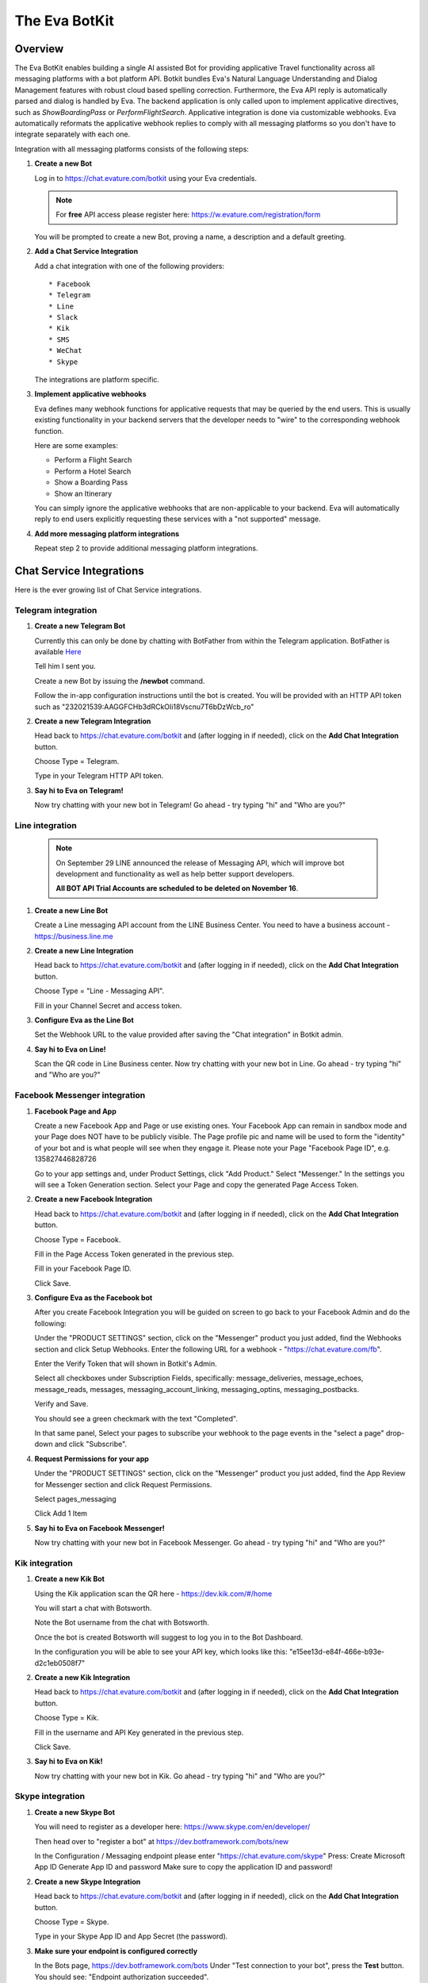 .. _eva_botkit:

==============
The Eva BotKit
==============

.. highlight:: none


Overview
========
The Eva BotKit enables building a single AI assisted Bot for providing applicative Travel functionality across
all messaging platforms with a bot platform API.
Botkit bundles Eva's Natural Language Understanding and Dialog Management features with robust cloud based spelling correction.
Furthermore, the Eva API reply is automatically parsed and dialog is handled by Eva.
The backend application is only called upon to implement applicative directives, such as *ShowBoardingPass* or *PerformFlightSearch*.
Applicative integration is done via customizable webhooks.
Eva automatically reformats the applicative webhook replies to comply with all messaging platforms so you don't have to integrate
separately with each one.

Integration with all messaging platforms consists of the following steps:

#. **Create a new Bot**

   Log in to  https://chat.evature.com/botkit using your Eva credentials.

   .. note::

      For **free** API access please register here: https://w.evature.com/registration/form

   You will be prompted to create a new Bot, proving a name, a description and a default greeting.


#. **Add a Chat Service Integration**

   Add a chat integration with one of the following providers::

   * Facebook
   * Telegram
   * Line
   * Slack
   * Kik
   * SMS
   * WeChat
   * Skype

   The integrations are platform specific.

#. **Implement applicative webhooks**

   Eva defines many webhook functions for applicative requests that may be queried by the end users.
   This is usually existing functionality in your backend servers that the developer
   needs to "wire" to the corresponding webhook function.

   Here are some examples:

   * Perform a Flight Search
   * Perform a Hotel Search
   * Show a Boarding Pass
   * Show an Itinerary

   You can simply ignore the applicative webhooks that are non-applicable to your backend.
   Eva will automatically reply to end users explicitly requesting these services with a "not supported" message.


#. **Add more messaging platform integrations**

   Repeat step 2 to provide additional messaging platform integrations.


Chat Service Integrations
=========================

Here is the ever growing list of Chat Service integrations.

Telegram integration
--------------------

#. **Create a new Telegram Bot**

   Currently this can only be done by chatting with BotFather from within the Telegram application.
   BotFather is available `Here <https://web.telegram.org/#/im?p=@BotFather>`_

   Tell him I sent you.

   Create a new Bot by issuing the **/newbot** command.

   Follow the in-app configuration instructions until the bot is created.
   You will be provided with an HTTP API token such as "232021539:AAGGFCHb3dRCkOIi18Vscnu7T6bDzWcb_ro"

#. **Create a new Telegram Integration**

   Head back to https://chat.evature.com/botkit and (after logging in if needed), click on the **Add Chat Integration** button.

   Choose Type = Telegram.

   Type in your Telegram HTTP API token.


#. **Say hi to Eva on Telegram!**

   Now try chatting with your new bot in Telegram! Go ahead - try typing "hi" and "Who are you?"


Line integration
----------------

   .. note::

        On September 29 LINE announced the release of Messaging API,
        which will improve bot development and functionality as well as help better support developers.

        **All BOT API Trial Accounts are scheduled to be deleted on November 16**.



#. **Create a new Line Bot**

   Create a Line messaging API account from the LINE Business Center.
   You need to have a business account - https://business.line.me

#. **Create a new Line Integration**

   Head back to https://chat.evature.com/botkit and (after logging in if needed), click on the **Add Chat Integration** button.

   Choose Type = "Line - Messaging API".

   Fill in your Channel Secret and access token.

#. **Configure Eva as the Line Bot**

   Set the Webhook URL to the value provided after saving the "Chat integration" in Botkit admin.

#. **Say hi to Eva on Line!**

   Scan the QR code in Line Business center.
   Now try chatting with your new bot in Line.
   Go ahead - try typing "hi" and "Who are you?"


Facebook Messenger integration
------------------------------

#. **Facebook Page and App**

   Create a new Facebook App and Page or use existing ones.
   Your Facebook App can remain in sandbox mode and your Page does NOT have to be publicly visible.
   The Page profile pic and name will be used to form the "identity" of your bot and is what people will see when they engage it.
   Please note your Page "Facebook Page ID", e.g. 135827446828726

   Go to your app settings and, under Product Settings, click "Add Product." Select "Messenger."
   In the settings you will see a Token Generation section. Select your Page and copy the generated Page Access Token.


#. **Create a new Facebook Integration**

   Head back to https://chat.evature.com/botkit and (after logging in if needed), click on the **Add Chat Integration** button.

   Choose Type = Facebook.

   Fill in the Page Access Token generated in the previous step.

   Fill in your Facebook Page ID.

   Click Save.


#. **Configure Eva as the Facebook bot**

   After you create Facebook Integration you will be guided on screen to go back to your Facebook Admin and do the following:

   Under the "PRODUCT SETTINGS" section, click on the "Messenger" product you just added,
   find the Webhooks section and click Setup Webhooks.
   Enter the following URL for a webhook - "https://chat.evature.com/fb".

   Enter the Verify Token that will shown in Botkit's Admin.

   Select all checkboxes under Subscription Fields, specifically: message_deliveries, message_echoes, message_reads, messages,
   messaging_account_linking, messaging_optins, messaging_postbacks.

   Verify and Save.

   You should see a green checkmark with the text "Completed".

   In that same panel, Select your pages to subscribe your webhook to the page events in the "select a page" drop-down and
   click "Subscribe".

#. **Request Permissions for your app**

   Under the "PRODUCT SETTINGS" section, click on the "Messenger" product you just added,
   find the App Review for Messenger section and click Request Permissions.


   Select pages_messaging

   Click Add 1 Item


#. **Say hi to Eva on Facebook Messenger!**

   Now try chatting with your new bot in Facebook Messenger. Go ahead - try typing "hi" and "Who are you?"


Kik integration
---------------


#. **Create a new Kik Bot**

   Using the Kik application scan the QR here - https://dev.kik.com/#/home

   You will start a chat with Botsworth.

   Note the Bot username from the chat with Botsworth.

   Once the bot is created Botsworth will suggest to log you in to the Bot Dashboard.

   In the configuration you will be able to see your API key, which looks like this: "e15ee13d-e84f-466e-b93e-d2c1eb0508f7"



#. **Create a new Kik Integration**

   Head back to https://chat.evature.com/botkit and (after logging in if needed), click on the **Add Chat Integration** button.

   Choose Type = Kik.

   Fill in the username and API Key generated in the previous step.

   Click Save.


#. **Say hi to Eva on Kik!**

   Now try chatting with your new bot in Kik. Go ahead - try typing "hi" and "Who are you?"


Skype integration
-----------------

#. **Create a new Skype Bot**

   You will need to register as a developer here:
   https://www.skype.com/en/developer/

   Then head over to "register a bot" at https://dev.botframework.com/bots/new

   In the Configuration / Messaging endpoint
   please enter
   "https://chat.evature.com/skype"
   Press:
   Create Microsoft App ID
   Generate App ID and password
   Make sure to copy the application ID and password!



#. **Create a new Skype Integration**

   Head back to https://chat.evature.com/botkit and (after logging in if needed), click on the **Add Chat Integration** button.

   Choose Type = Skype.

   Type in your Skype App ID and App Secret (the password).


#. **Make sure your endpoint is configured correctly**

   In the Bots page, https://dev.botframework.com/bots
   Under "Test connection to your bot", press the **Test** button.
   You should see: "Endpoint authorization succeeded".

#. **Add your new bot to Skype**

   In the https://dev.botframework.com/bots page, in the Channels pane next to Skype,
   press the **Add to Skype** button.

   .. note::

      Skype Bots might not be available in your country yet.
      You might have to workaround this by changing your billing address, or using a pre-release client,
      such as this: https://community.skype.com/t5/Linux/Where-to-get-the-latest-Skype-for-Linux-Alpha/td-p/4536964

#. **Say hi to Eva on Skype!**

   Now try chatting with your new bot in Skype! Go ahead - try typing "hi" and "Who are you?"


Applicative Webhooks
====================

Here are the list of available applicative webhooks. The list is constantly being updated, based on the input data.
If you would like to add functionality please contact us directly at info@evature.com

For each added webhook there is a demo implementation at https://github.com/evature/botkit-integrations

Evature also provides a simple repository with super simple Python demos of webhook replies:  https://github.com/evature/webhooks

General
-------


All webhooks are HTTP/S POSTs with a JSON encoded body and expect a JSON formatted response.

Eva provides a standardized way to access all messaging providers so you don't need to learn how to integrate with each one.
Eva does this by providing several generic formats of messages that can be returned by the applicative webhooks.
These formats are automatically matched to the native formats supported by each messaging platform:

:Text: Simple text message
:Image: Eva will handle format conversions, resizing and serving multiple resolutions dynamically
:RichMessage: Images with buttons, clickable URLs, Title and Subtitle, optionally grouped together horizontally
:HTML: Eva will render the HTML to an image with the optimal screen setting for each messaging provider
:DataMessage: Template based pre-formatted messages that will render correctly across platforms
:Raw: Properly formatted for the requested messaging provider

In addition, Eva supports returning a list of messages, which will be sent to the end user one by one.

Webhooks deliver a ``messagingProvider`` key which signals the implementation where the request came from.
``messagingProvider`` is an enumeration for the different messaging providers, one of the Chat Service Integrations.
This can be used by the implementation to provide unique, content specific content,
or to apply formatting when returning Raw messages.

Webhooks also deliver a globally unique ``ChatKey``.
This allows the application to asynchronously send messages to the end user by POSTing the data to
https://chat.evature.com/send_botkit_message

When applicable, webhooks also deliver a ``language`` key. Value is a 2 character string with an ISO 639-1 code.
This allows the application to send messages using the correct language.

All DateTimes are in ISO 8601 format https://en.wikipedia.org/wiki/ISO_8601 .
DateTimes that are ranges (e.g. 'next week', or 'July') are expressed as a combination of 2 DateTimes - a "Min" and a "Max".
DateTimes that are NOT ranges are expressed as a combination of 2 IDENTICAL DateTimes.

Here is the minimal webhook reply with a single text message:

.. code-block:: javascript
    :caption: Webhook Reply with single Text message

    {
      "botkitVersion": "0.4.0", // Without this key the content is considered a Raw message and is passed as-is
      "messages": [
        {
          "_type": "TextMessage",
          "text": "Hello"
        }
      ]
    }

When asynchronously sending messages to the end user by POSTing the data to https://chat.evature.com/send_botkit_message ,
The ``ChatKey`` must be included in the reply:


.. code-block:: javascript
    :caption: Single Text message, sent asynchronously

    {
      "botkitVersion": "0.4.0",
      "chatKey": "3648b2a2-1aee-4d5a-7ef4-13a0aa441c21", // Is Mandatory only when asynchronously sent
      "messages": [
        {
          "_type": "TextMessage",
          "text": "Good Morning!"
        }
      ]
    }

Here is an example of returning a picture:


.. code-block:: javascript
    :caption: Webhook Reply with single Image message

    {
      "botkitVersion": "0.4.0",
      "messages": [
        {
          "_type": "ImageMessage",
          "imageUrl": "http://image-url.com/url-to-img",
        },
      ]
    }


Here is an HTML message response:


.. code-block:: javascript
    :caption: Webhook Reply with an HTML message

    {
      "botkitVersion": "0.4.0", // Without this key the content is considered a Raw message and is passed as-is
      "messages": [
        {
          "_type": "HtmlMessage",
          "height": 200,
          "width": 350
          "html": "<h1>Hello World</h1> <strong>This</strong> <small>is</small> <em>HTML</em>",
        }
      ]
    }

Here is a Rich message response:

.. code-block:: javascript
    :caption: Webhook Reply with an Rich message

    {
      "botkitVersion": "0.4.0", // Without this key the content is considered a Raw message and is passed as-is
      "messages": [
        {
          "_type": "RichMessage",
          "imageUrl": "http://url-to-img.com/image.jpg",
          "title": "The RichMessage Title",
          "subtitle": "Subtitle will appear below the title (optional)",
          "url": "http://image-clicked.com",    // optional - clicking the image will open webbrowser to this url
          "buttons": [    // optional
              {"_type": "ButtonMessage", "text": "click to open webbrowser", "url": "http://button-pressed.com"}
          ]
        }
      ]
    }

Here is "MultiRich" message response - horizontally scrolled list of Rich messages:

.. code-block:: javascript
    :caption: Webhook Reply example with MultiRichMessage

    {  "botkitVersion": "0.4.0",
       "messages": [
          { "_type":"MultiRichMessage", "messages":[
             { "_type": "RichMessage", ... see above ... },
             { "_type": "RichMessage", ... see above ... },
          ]}
       ]
    }

Here is a "DataMessage" template based response - for Flight Status:

.. code-block:: javascript
    :caption: Webhook Reply example with DataMessage - for Flight Status

    {  "botkitVersion": "0.4.0",
       "messages": [
        {
          "_type":"DataMessage",
          "subType":"airline_update",
          "asAttachment":false,
          "jsonData":{
            "flight_number":"UAL123",
            "departure_airport":{
              "terminal":"",
              "city":"London Heathrow",
              "airport_code":"LHR",
              "gate":"232"
            },
            "arrival_airport":{
              "terminal":"B",
              "city":"Washington Dulles Intl",
              "airport_code":"IAD",
              "gate":"C2"
            },
            "flight_schedule":{
              "departure_time_actual":"2016-08-09T08:16:00",
              "arrival_time":"2016-08-09T10:51:00",
              "departure_time":"2016-08-09T07:30:00",
              "boarding_time":""
            },
            "airline_name":"United",
            "number":123
          },
          "introMessage":"Here is an example of a Flight Status"
        }
       ]
    }


And here is a "DataMessage" template based response - for a Boarding Pass:


.. code-block:: javascript
    :caption: Webhook Reply example with DataMessage - for Boarding Pass


    {
      "messages":[
        {
          "subType":"airline_boardingpass",
          "_type":"DataMessage",
          "asAttachment":true,
          "jsonData":{
            "seat":"75A",
            "travel_class":"business",
            "auxiliary_fields":[
              {
                "value":"T1",
                "label":"Terminal"
              },
              {
                "value":"30OCT 19:05",
                "label":"Departure"
              }
            ],
            "qr_code":"M1WEISS\\/TAL  CG4X7U nawouehgawgnapwi3jfa0wfh",
            "pnr_number":"CG4X7U",
            "logo_image_url":"https://d2hbukybm05hyt.cloudfront.net/images/airline_logos/logo_JB.png",
            "passenger_name":"TAL WEISS",
            "secondary_fields":[
              {
                "value":"18:30",
                "label":"Boarding"
              },
              {
                "value":"D57",
                "label":"Gate"
              },
              {
                "value":"75A",
                "label":"Seat"
              },
              {
                "value":"003",
                "label":"Sec.Nr."
              }
            ],
            "flight_info":{
              "arrival_airport":{
                "city":"Amsterdam",
                "airport_code":"AMS"
              },
              "flight_schedule":{
                "arrival_time":"2016-01-05T17:30",
                "departure_time":"2016-01-02T19:05"
              },
              "flight_number":"KL0642",
              "departure_airport":{
                "terminal":"T1",
                "city":"New York",
                "airport_code":"JFK",
                "gate":"D57"
              }
            },
            "header_image_url":"https://d1hz6cg1a1lrv6.cloudfront.net/media/images/evature/logo4-19b0ca62fbf2b08e3bbc9d25298523ea4600422e.jpg"
          },
          "introMessage":"Here is an example of a Boarding Pass"
        }
      ],
      "botkitVersion":"0.4.0"
    }


Here is a generic, all inclusive example of a webhook reply that is returned by the implementation:

.. code-block:: javascript
    :caption: Generic Webhook Reply

    {
      "botkitVersion": "0.4.0",
      "chatKey": "1234b2a2-1aee-4d5a-7ef4-13a0aa441cb1",
      "messages": [
        {
          "_type": "TextMessage",
          "text": "Hello"
        },
        {
            "_type": "ImageMessage",
            "imageUrl": "http://url-to-img.com/image.png"
        },
        {
          "_type": "RichMessage",
          "buttons": [
            {
              "_type": "ButtonMessage",
              "payload": null,
              "text": "1st button text",
              "url": "http://button-pressed.com"
            },
            {
              "_type": "ButtonMessage",
              "text": "2nd button text",
              "url": "http://second-button-pressed.com"
            }
          ],
          "imageUrl": "http://image-url.com/url-to-img",
          "subtitle": "subtitle (optional)",
          "title": "title (optional)",
          "url": "http://on-click-url.com/(optional)"
        },
        {
          "_type": "HtmlMessage",
          "height": 200,
          "html": "<h1>Hello World</h1> <strong>This</strong> <small>is</small> <em>HTML</em>",
          "width": 350
        },
        {
          "_type": "MultiRichMessage",
          "messages": [
            {
              "_type": "RichMessage",
              "buttons": [],
              "imageUrl": "http://image-url.com/url-to-img-1",
              "subtitle": null,
              "title": "Image 1",
              "url": null
            },
            {
              "_type": "RichMessage",
              "buttons": [],
              "imageUrl": "http://image-url.com/url-to-img-2",
              "subtitle": null,
              "title": "Image 2",
              "url": null
            },
            {
              "_type": "RichMessage",
              "buttons": [],
              "imageUrl": "http://image-url.com/url-to-img-3",
              "subtitle": null,
              "title": "Image 3",
              "url": null
            }
          ]
        }
      ]
    }


Log Messages between Eva and User
---------------------------------

Allows logging of all communication between Eva to the end user and helpful debug information regarding the integration.

Eva BotKit logs all activity to this Webhook as simple JSON HTTP POSTs.

.. tip::

   To set up a simple view for this log, head over to https://gomix.com/

   * Log in to GitHub.

   * Start a new project.

   * Click on the project name, `Advanced Options`, `Import from Github` and input 'iftahh/bot_logger'.

   * Click on `Show` and you will see a scrolling list of logs from the BotKit.

   Enter "Hi" to Eva in any messenger to see some logs.


Webhooks health
---------------

Please note that a webhook which fails for 5 consecutive times will be disabled.
Use the management UI at https://chat.evature.com/botkit to re-enable.
Disabled webhooks will be colored red.

Session Storage
---------------

BotKit implements a server-side storage for developer convenience.
This is useful for keeping dialog state and known information about the end user (eg. his PNR number or home town),
and to avoid asking the end user the same questions again and again ("Do you like dogs?").
An example scenario is asking the end user what her favorite hotel chain is in the implementation a hotel search webhook.
The next time she requests a hotel search the application can use the favorite hotel chain stored in the Session Storage.
Session Storage is a simple JSON object that is stored in Eva's database per end user.
The sessions are stored forever with no timeout.

Each webhook payload will include the Session Storage (if it is non-empty) in the ``session`` key.

It is the responsibility of the webhook developers to handle the session, adding, modifying and removing information.
For example, you may wish to remove the dialog state after the dialog is complete or a long time has passed.

To remove/add/modify the contents of the Session Storage simply return the updated session in the webhook response ``session`` key.

To examine the session simply check if the webhook payload has a ``session`` key and if so examine its content.


Interactive Messages - General
------------------------------
There are several types of interactive messages that can be returned from the applicative webhooks.
These messages are instructions to the BotKit to interact with the end users.
The interactive message must be the last in the list of returned messages.
There can only be a single interactive message in the list of returned messages.

These are the types of interactive messages:

* A Login request

  The end user needs to log into your back-end before continuing the chat.
* A Question

  Eva will ask the end user a question. Questions can be open, Yes / No and Multiple Choice.
* Validate Email
* Validate Phone Number
* Transfer the chat to a Human Agent
* Subscription management of Group Notifications


Interactive Message - Logging In End Users - OAuth
--------------------------------------------------

When a user starts a conversation with your business, you may want to identify her as a customer who already has
an account with your business. To help with this, we have created a platform-agnostic secured protocol to link and unlink
the messaging end-user identity with your business user identity.

OAuth-style LogIn allows you to invite users to log-in using your existing authentication flow thus to provide a more secure,
personalized and relevant experience to users.

To request a Log In return a special message of type `LoginOAuthEvent` from any applicative webhook.
As this is an interactive message it can only be the last in the list of returned messages
and there can only be a single interactive message in the list.

Here is an example of such a reply:

.. code-block:: javascript
    :caption: OAuth LogIn Reply Example

    {
      "botkitVersion": "0.4.0",
      "messages": [
        {
          "_type": "LoginOAuthEvent",
          "loginSuccessHook": {
            "webhook": "flight_boarding_pass"
          },
          "text": "Please Login in first",
          "webLoginUrl": "https://chat.evature.com/demo_login"
        }
      ]
    }


:_type: Must be "LoginOAuthEvent"
:loginSuccessHook: a JSON object with either `webhook` - an enumeration of an existing webhook, or `url`
:text: any text message - mandatory.
:webLoginUrl: a URL to the web login page.

The end user will be presented with a log in request. Once she clicks on it she will be redirected outside the messaging platform
and into the a web browser window with the business specific log in process.

The URL `webLoginUrl` will be extended with a query parameter called `redirect_uri`.
If the log in is successful, redirect the browser to the `redirect_uri` specified in your callback to complete the flow,
and append a new `authorization_code` query parameter. Eva will add the contents of `authorization_code` to the subsequent
applicative webhook calls as a new key called ``loginData``.

Interactive Message - Transfer chat to a Human Agent
----------------------------------------------------

When this message is returned from an applicative webhook, Eva will attempt to transfer the chat to a human agent.
This assumes that an Agency of Human Agents has been set up in advance. The message looks like this:

.. code-block:: javascript
    :caption: Transfer Chat to Human Agent Reply Example

    {
      "botkitVersion": "0.4.0",
      "messages": [
        {
          "_type": "HandoffToHumanEvent",
          "noAgentsOnlineText": "text to display when no agents are online (if not using noAgentsOnlineHook)",
          "agentsOnlineText": "Text to display"
        }
      ]
    }

:noAgentsOnlineText: an optional text to be displayed
:agentsOnlineText: an optional text to be displayed

To request a Human Agent Transfer return a special message of type `HandoffToHumanEvent` from any applicative webhook.
As this is an interactive message it can only be the last in the list of returned messages
and there can only be a single interactive message in the list.

If there are no relevant agents online the end user sees a default "Sorry, no agents are online" message.

If there are agents online, Eva shows the end user a choice of available chat topics.
Chat topics are configured in the EvaChat Admin page. Only chat topics which have matching agents online are shown.
When the user makes a Chat Topic choice the chat is transferred and the user sees "Please wait while an agent joins"
followed (eventually) by "Agent [name] has joined".

The application can configure what happens when there are no agents online by returning the following optional parameter key:
"noAgentsOnlineHook". The content of this key is either a wehbook enumeration or a url.
This follow-up webhook is activated instead of showing the default "Sorry, no agents are online"
allowing that webhook to return a custom reply (e.g. present a phone number, and/or working hours).

.. code-block:: javascript
    :caption: Specify no agents behavior with Webhook Reply Example

    {
      "botkitVersion": "0.4.0",
      "_type": "HandoffToHumanEvent",
      "noAgentsOnlineHook": {
        "webhook": "contact_support",
        "payload":  {"whatever_payload_here": true}
      }
    }

:payload: an optional payload that will be delivered to the webhook

or alternatively:

.. code-block:: javascript
    :caption: Specify no agents behavior with URL Reply Example

    {
      "botkitVersion": "0.4.0",
      "_type": "HandoffToHumanEvent",
      "noAgentsOnlineHook": {
        "url": "https://my-server.com/no_agents_online/",
        "payload":  {"whatever_payload_here": true}
      }
    }

The application may wish to skip the choosing of Chat Topic by returning the "chooseTopic" optional key parameter.

:chooseTopic: An optional string that MUST match one of the pre-configured chat-topics

.. code-block:: javascript
    :caption: Specify Chat Topic Reply Example

    {
      "botkitVersion": "0.4.0",
      "_type": "HandoffToHumanEvent",
      "chooseTopic":  "Existing Booking"
    }

When the ``chooseTopic`` parameter is specified the chat topic is chosen without presenting the choices to the user.
The end user immediately sees either the "Please wait while an agent joins" or the "Sorry, no agents are online" messages.
This functionality is useful in cases when the handoff-to-human is activated from a webhook which already narrowed down
the chat topic, for example the `change_booking` webhook may hand-off to a human with a chat topic of "Existing Booking".


Interactive Message - Subscribe to List
---------------------------------------

Eva supports subscription list management for multicast notifications.
To subscribe end users to a new or existing subscriptions list
return the following interactive message from any applicative webhook:

.. code-block:: javascript
    :caption: Subscribe to List Reply Example

    {
      "botkitVersion": "0.4.0",
      "messages": [
        {
          "_type": "SubscribeEvent",
          "text": "Would you like to receive updates for this flight?",
          "buttonText": "Subscribe",
          "subscriptionId": "A unique name for this subscription"
        }
      ]
    }

As this is an interactive message it can only be the last in the list of returned messages
and there can only be a single interactive message in the list.


Interactive Message - questionnaires:
------------------------------------

questionnaires are the ChatBot equivalent of forms,
where user interaction is better served with simple UI elements such as buttons.
A questionnaire is a list of questions of various types that Eva will ask the end user.
As a questionnaire is an interactive message it can only be the last in the list of returned messages
and there can only be a single interactive message in the list.

To request asking the end user questions,
return the following interactive message from any applicative webhook:

.. code-block:: javascript
    :caption: Example of questionnaire

    {
      "botkitVersion":"0.4.0",
      "messages":[
        {
          "_type":"QuestionnaireEvent",
          "questionnaireAnsweredHook":{
            "webhook":"roadside_assistance",
            "payload":{
              "more_info_to_attach_to_answers":123
            }
          },
          "questionnaireAbortedHook":{
            "webhook":"roadside_assistance",
            "payload":{
              "validation error?":321
            }
          },
          "questions":[
            {
              "_type":"EmailQuestion",
              "name":"email",
              "text":"I need to identify you, what is your email?"
            },
            {
              "_type":"MultiChoiceQuestion",
              "text":"What happened?",
              "name":"what_happened",
              "choices":[
                "Accident",
                "Mechanical problem",
                "Other"
              ]
            },
            {
              "_type":"OpenQuestion",
              "name":"details",
              "text":"I need a string that starts with 'a' and is 3 or more letters",
              "validationRegex":"a.{2}"
            }
          ]
        }
      ]
    }

The "_type" of the message is always: "QuestionnaireEvent"

"questionnaireAnsweredHook" is an enumeration of the webhook to call when the questions have all been answered.
"payload" is an object that will be added to the payload of the "questionnaireAnsweredHook".

"questionnaireAbortedHook" has the same structure of a "questionnaireAnsweredHook".
A "questionnaireAbortedHook" will be called if the validation of an "OpenQuestion" fails two times.
This key is optional.

Send 1 or more questions, of any of the supported types in the list of "questions".
In this example there are 3 questions.
Each question has a "name" which will be the key of the result in the payload to be delivered to the "questionnaireAnsweredHook".

The 1st question in the example is an EmailQuestion.
The open reply will be validated using a built-in regular expression for email addresses.


.. note::

   Eva will then send out an email to the designated address to make sure the submitted email is valid and owned by the end user!

The 2nd question in the example is a multiple choice question, typed "MultiChoiceQuestion" with 3 choices.

The 3rd question in the example is an open question for which you may request a validation regular expression.


Interactive Message - Quick Replies
-----------------------------------

Quick replies are an interactive message requesting input from the end user
(hence, it must be the last message in the list of messages).
It is presented to the user as buttons or a special keyboard, depending on the messaging platform.

.. figure:: images/Screenshot1.png
    :align: center
    :alt: Simple Quick Replies

Here is the simplest Quick Reply message:

.. code-block:: javascript
    :caption: Simple Quick Replies Example

    {
      "botkitVersion": "0.4.0", // Without this key the content is considered a Raw message and is passed as-is
      "messages": [
        {
          "_type": "QuickRepliesEvent",
          "message": "How much is 2+3?",
          "choices": ["4", "7"]
        }
      ]
    }

When the button is pressed, the text that is displayed is sent off to Eva for Natural Language Understanding
and continuing the dialog, while the buttons are removed from the display.
Button texts have different length limitations on each of the platforms, for example a 20 character limit on Facebook Messenger.

The string list in the ``choices`` key is a simplification.
Here is a more generic, slightly more verbose approach which enables displaying a different text on the button
than the text that ends up being sent to Eva (the string value of the ``inputText`` key).

.. code-block:: javascript
    :caption: Simple Quick Replies Example #2

    {
        "botkitVersion": "0.4.0",
        "messages": [
            {
                "_type": "QuickRepliesEvent",
                "choices": [
                    {
                        "action": {
                            "_type": "InputTextAction",
                            "inputText": "This is cool"
                        },
                        "text": "This is cool"
                    },
                    {
                        "action": {
                            "_type": "InputTextAction",
                            "inputText": "Tell me a joke"
                        },
                        "text": "A surprise"
                    }
                ],
                "message": "how awesome am I?"
            }
        ]
    }

This functionality is achieved by an ``Action`` of type ``InputTextAction``.
Here are a few more actions you can provided as choices for Quick Reply messages.

.. code-block:: javascript
    :caption: Simple Quick Replies Example #3

    {
        "botkitVersion": "0.4.0",
        "messages": [
            {
                "_type": "QuickRepliesEvent",
                "choices": [
                    {
                        "action": {
                            "_type": "HandoffToHumanChooseTopicAction",
                            "noAgentsOnlineText": "Sorrrrry! no agents online! (optional)",
                            "topic": "Other",
                            "waitForAgentText": "Let me check if someone is available (optional)"
                        },
                        "text": "HUMAN - NOW!"
                    },
                    {
                        "action": {
                            "_type": "OutputMessagesAction",
                            "messages": [
                                {
                                    "_type": "TextMessage",
                                    "text": "I don't really DO anything, but here is a fish"
                                },
                                {
                                    "_type": "ImageMessage",
                                    "imageUrl": "http://pngimg.com/upload/fish_PNG10538.png"
                                }
                            ]
                        },
                        "text": "Just 'print' stuff"
                    }
                ],
                "message": "What would you like me to do?"
            }
        ]
    }

A ``HandoffToHumanChooseTopicAction`` will try to handoff the conversation to a human representative, if available.
You can customize the texts and choose the topic of the conversation.

An ``OutputMessagesAction`` is simply a list of messages, which will be printed to the chat.

Here are a few more examples:


.. code-block:: javascript
    :caption: Simple Quick Replies Example #4

    {
        "botkitVersion": "0.4.0",
        "messages": [
            {
                "_type": "QuickRepliesEvent",
                "choices": [
                    {
                        "action": {
                            "_type": "PostbackAction",
                             "webhookEnum": "flight_arrival_time"
                        },
                        "text": "Postback example"
                    },
                    {
                        "action": {
                            "_type": "SubscribeAgreedAction",
                            "subscribeId": "test123",
                            "onSubscribeText": "You are now subscribed!"
                        },
                        "text": "M-cast subscription"
                    }
                ],
                "message": "What would you like me to do?"
            }
        ]
    }

A ``PostbackAction`` will, upon the end user clicking on this button call the requested webhook,
to allow the application to implement a "flow", or a state machine.

Here is the list of available webhook enumerations:

* search_flight
* search_car
* search_hotel
* search_cruise
* chat_greeting
* flight_gate_number
* flight_departure_time
* flight_arrival_time
* flight_boarding_time
* flight_boarding_pass
* flight_itinerary
* logout
* roadside_assistance
* reservation_cancel
* flight_status
* contact_support
* airport_navigation
* change_booking
* arrivals
* departures
* show_hotel
* show_help
* reservation_show
* ask_time
* ask_weather
* book_hotel_room
* capabilities
* message_logger
* room_checkin
* flight_checkin
* who_are_you
* who_made_you
* how_are_you
* whats_your_name
* where_are_you
* unconfigured_webhook
* misunderstanding
* baggage
* collect_user_information
* select_credit_card
* low_confidence

A ``PostbackAction`` can accept a generic ``url`` key **instead** of the ``webhookEnum`` key.
Regardless of which you use, this action also has an optional ``payload`` key,
which can take either a JSON object **or** JSON encoded in a string.


A ``SubscribeAgreedAction`` adds the user to a subscription list for multicast pushes, as described in
:ref:`label-for-inverse-webhooks`.

The `subscribeId` field is a mandatory string, while the `onSubscribeText` field is an optional one that will be displayed to the
end user as a text message upon subscription.

We can even change the language of the chat:

.. code-block:: javascript
    :caption: Simple Quick Replies Example #4

    {
      "messages": [
        {
          "_type": "QuickRepliesEvent",
          "message": "What would you like me to do?",
          "choices": [
            {
              "action": {
                "_type": "SetChatLanguageAction",
                "afterSetAction": {
                  "_type": "OutputMessagesAction",
                  "messages": [
                    {
                      "text": "All set for Norwegian!",
                      "_type": "TextMessage"
                    }
                  ]
                },
                "language": "no"
              },
              "text": "Lang -> Norwegian 🇳🇴"
            },
            {
              "action": {
                "_type": "SetChatLanguageAction",
                "afterSetAction": {
                  "_type": "OutputMessagesAction",
                  "messages": [
                    {
                      "text": "All set for English!",
                      "_type": "TextMessage"
                    }
                  ]
                },
                "language": "en"
              },
              "text": "Lang -> English 🇺🇸"
            }
          ]
        }
      ],
      "botkitVersion": "0.4.0"
    }

The `SetChatLanguageAction` changes the language of the chat, where `language` is a 2 character ISO 639-1 key.
`afterSetAction` is an **optional** action following the language setup.


Specific Webhooks
=================


Search for Flights
------------------

When the dialog with the end user is done and Eva has all the required information the flight search webhook is triggered.
Here is an example of a flight search request::


    User: "fly from London to Moscow on Tuesday for 3 adults redeye and return 3 days later"


.. code-block:: javascript
    :caption: Flight Search Request Example

    {"messagingProvider": "FACEBOOK",
     "chatKey": "3648b2a2-1aee-4d5a-7ef4-13a0aa441cb1",
     "attributes": {"redeye": true,
                    "twoWay": true},
     "departDateMax": "2016-05-31T00:00:00",
     "departDateMin": "2016-05-31T00:00:00",
     "returnDateMax": "2016-06-03T00:00:00",
     "returnDateMin": "2016-06-03T00:00:00",
     "origin": {"airports": ["LHR", "LGW", "LCY", "STN"],
                "allAirportsCode": "LON",
                "geoid": 2643743,
                "latitude": 51.50853,
                "longitude": -0.12574,
                "name": "London, United Kingdom",
                "type": "City"},
     "destination": {"airports": ["SVO", "DME", "VKO", "BKA"],
                     "allAirportsCode": "MOW",
                     "geoid": 524901,
                     "latitude": 55.75222,
                     "longitude": 37.61556,
                     "name": "Moscow, Russia",
                     "type": "City"},
     "travelers": {"adult": 3}}

allAirportsCode is a key that exists only for cities that have a special IATA code for searching all-airports.


Search for Hotels
------------------

When the dialog with the end user is done and Eva has all the required information the hotel search webhook is triggered.
Here is an example of a hotel search request::


    User: "3 to 4 star Hilton in paris tomorrow 5 nights sort by price ascending for 2 adults and 3 kids"


.. code-block:: javascript
    :caption: Hotel Search Request Example

    {"messagingProvider": "FACEBOOK",
     "chatKey": "3648b2a2-1aee-4d5a-7ef4-13a0aa441cb1",
     "arriveDate": "2016-05-31T00:00:00",
     "duration": 5,
     "attributes": {"chain": [{"name": "Hilton Hotels",
                               "evaCode": "EPC-47",
                               "gdsCode": "HH",
                               "simpleName": "Hilton"}],
                    "quality": [3, 4]},
     "location": {"airports": ["CDG", "ORY", "BVA", "LIL"],
                  "allAirportsCode": "PAR",
                  "geoid": 2988507,
                  "latitude": 48.85341,
                  "longitude": 2.3488,
                  "name": "Paris, France",
                  "type": "City"},
     "sortBy": "price",
     "sortOrder": "ascending",
     "travelers": {"adult": 2, "child": 3}}


Search for Cars
---------------

When the dialog with the end user is done and Eva has all the required information the car rental search webhook is triggered.
Here is an example of a car rental search request::


    User: "rent an SUV with a GPS from JFK tomorrow morning return in 3 days"


.. code-block:: javascript
    :caption: Car Search Request Example

    {"messagingProvider": "FACEBOOK",
     "chatKey": "3648b2a2-1aee-4d5a-7ef4-13a0aa441cb1",
     "attributes": {"carType": "Standard SUV", "GPS": true},
     "destination": {"airports": ["JFK"],
                     "allAirportsCode": null,
                     "geoid": "JFK",
                     "latitude": 40.633333,
                     "longitude": -73.783333,
                     "name": u"'JFK' = John F Kennedy Intl, US",
                     "type": "Airport"},
     "origin": {"airports": ["JFK"],
                "allAirportsCode": null,
                "geoid": "JFK",
                "latitude": 40.633333,
                "longitude": -73.783333,
                "name": u"'JFK' = John F Kennedy Intl, US",
                "type": "Airport"},
     "pickupDate": "2016-05-31T08:00:00",
     "returnDate": "2016-06-03T00:00:00"}


Search for Cruises
------------------

When the dialog with the end user is done and Eva has all the required information the cruise search webhook is triggered.
Here is an example of a cruise search request::

    User: "cruise to Alaska in the summer with Carnival"


.. code-block:: javascript
    :caption: Cruise Request Example

    {"attributes": {"cruiseline": [{"name": "Carnival Cruises"}]},
     "dateFrom": "2016-06-01T00:00:00",
     "dateTo": "2016-08-30T00:00:00",
     "durationMin": 10,
     "durationMax": 10,
     "messagingProvider": "FACEBOOK",
     "chatKey": "3648b2a2-1aee-4d5a-7ef4-13a0aa441cb1",
     "to": {"geoid": 5879092,
            "latitude": 64.00028,
            "longitude": -150.00028,
            "name": "Alaska, United States",
            "type": "State"}}


Greet the User:
---------------

Override the greeting to the user.
Eva calls this webhook with information about the scenario encoded in a key called ``greeting_type``.
The values of this key is one of the following enumeration:

existing_user_sent_from_webpage
  After clicking "send to messenger" button - for a returning user

new_user_sent_from_webpage
  After clicking "send to messenger" button - for a first time user

new_user
  First time ever that the user sends a message to the Bot

requested_by_user
  User requested, eg. typed "Start over"

new_chat_after_idle
  Eva session timeout,

new_chat_after_terminated_by_agent
  First message after terminating chat by Agent


Here is an example of an outgoing webhook payload greeting request:

.. code-block:: javascript
    :caption: Greeting Request Example

    {
      "chatKey":"01437b93-7089-418c-8beb-269951fae9c8",
      "providerID":"312333852447351",
      "greeting_type":"new_chat_after_terminated_by_agent",
      "messagingProvider":"FACEBOOK",
      "user":{
        "lastName":"Weiss",
        "firstName":"Tal"
      }
    }

As usual, you can reply with a list of messages, such as text messages, image messages and even interacive messages.


Display Gate Number
-------------------

Display the gate number to a specific user


Display Departure Time
----------------------

Display the departure time to a specific user


Display Arrival Time
--------------------

Display the arrival time to a specific user


Display Boarding Time
---------------------

Display the boarding time to a specific user


Display boarding pass
---------------------

Display the boarding pass to a specific user.

You can reply with any of the message formats, such as text or images,
but you can also use the predefined template for displaying a Boarding Pass described at

`Webhook Reply example with DataMessage - for Boarding Pass`_ .



Display Itinerary
-----------------

Display the itinerary to a specific user


Display Reservation
-------------------

Display the reservation to a specific user


Cancel Reservation
------------------

Please cancel my  reservation


Check In To Flight
------------------

Try "check in to my flight"


Display Flight Status
---------------------

Allow the user to request the status of a specific flight::


    User: "What is the status of United Airlines flight 123?"


.. code-block:: javascript
    :caption: Flight Status Request Example

    {"messagingProvider": "FACEBOOK",
     "chatKey": "3648b2a2-1aee-4d5a-7ef4-13a0aa441cb1",
     "IATA": "UA",
     "ICAO": "UAL",
     "name": "United",
     "number": 123,
     }

You can reply with any of the message formats, such as text or images,
but you can also use the predefined template for Flight Status described at

`Webhook Reply example with DataMessage - for Flight Status`_ .





.. _label-for-inverse-webhooks:

Inverse Webhooks
================

Eva supports inverse webhooks to allow your application to send asynchronous messages to end users.
Common use cases are sending applicative notifications to the end users, such as "Your flight is now boarding at gate D3".

There are 2 types of notifications - unicast and subscription based multicast.
Unicast messages are sent to a single conversation,
while subscription based multicast messages are sent to a subscription list of conversations.
As usual, Eva handles all the formatting and glue logic for you, so you can send simple messages and the BotKit will reformat
Them as needed for the specific messaging platforms.

The format of the messages is the same as the reply from the applicative webhooks.

Unicast messages are sent to the following URL:

https://chat.evature.com/send_botkit_message

Subscription Multicast messages are sent to the following URL:

http://chat.evature.com/update_subscription

All inverse webhooks are HTTPS posts with a JSON payload.
The payload is a simple JSON object with a "siteCode" key and the "apiKey" secret.


.. code-block:: javascript
    :caption: Single Text message sent as a Notification

    {
      "botkitVersion": "0.4.0",
      "siteCode": "your_site_code",
      "apiKey": "your_api_key",
      "chatKey": "3648b2a2-1aee-4d5a-7ef4-13a0aa441c21",
      "messages": [
        {
          "_type": "TextMessage",
          "text": "Good Morning!"
        }
      ]
    }


to send a message to an existing subscription:


.. code-block:: javascript
    :caption: Notification Group Message, sent as a Notification

    {
      "botkitVersion": "0.4.0",
      "siteCode": "your_site_code",
      "apiKey": "your_api_key",
      "requestType": "send_message",
      "subscriptionId": "Flight UA-123 January 10th",
      "messages": [
          {
            "_type": "TextMessage",
            "text": "Your flight has been delayed but here is a picture of a cute dog:"
          },
          {
            "_type": "ImageMessage",
            "imageUrl": "https://storage.googleapis.com/linebot-1275.appspot.com/monaka1.jpg"
          }
      ]
    }


To remove an existing subscription (delete and unsubscribe all end users) send the following:


.. code-block:: javascript
    :caption: Delete subscription list, sent as a Notification

    {
      "siteCode": "your_site_code",
      "apiKey": "your_api_key",
      "requestType": "remove_subscription",
      "subscriptionId": "subscription_id",
    }

Secure Invitations
==================

Secure Invitations allow a Bot to invite known non-bot users to use the bot while maintaining their identity.
If you already have a login-protected webpage for all end users,
you may wish to use the `Interactive Message - Logging In End Users - OAuth`_

Secure Invitations (simplified version) consist of 3 steps:

1. Request a secure invitation for an end user.
You provide your credentials and the internal-identity of the end user you wish to invite.
We reply with a secure token.

HTTPS Post to "https://chat.evature.com/generate_secure_invitation" with this JSON payload:


.. code-block:: javascript
    :caption: Example JSON Secure Invitation Request

    {
      "site_code": "my_site_code",
      "api_key": "my_api_key",
      "api_key": "my_api_key",
      "facebook_page_id": "my_facebook_page_id",
      "telegram_channel_id": "my_telegram_channel_id",
      "private_id": "private_id_of_an_end_user",
      "already_authenticated": true,
    }

.. note::

     You can only request one of ``facebook_page_id`` and ``telegram_channel_id`` at a time


.. code-block:: javascript
    :caption: Example JSON Response for Telegram

    {
      "referral": "some_random_string",
      "referralUrl": "https://telegram.me/EvatureHotelsBot?start=some_random_string",
    }



.. code-block:: javascript
    :caption: Example JSON Response for Facebook Messenger

    {
      "referral": "some_random_string",
      "referralUrl": "https://m.me/1749750371937776?ref=some_random_string",
    }


2. Email or SMS the referral link to end users.

3. When the end user clicks on the link, Facebook Messenger opens, with a privacy message, such as
"You opened this conversation with m.me/eva.tech.demo. eva.ai can see that you used their link."
- This comes from Facebook, not from us, and cannot be customized.

Telegram Bots present the user with a "Start" button.
- This comes from Telegram, not from us, and cannot be customized.

The Bot tells the user:
"You have now successfully authenticated!"

Every subsequent webhook call in the interaction with this specific end user will have the private internal ID
of the person in the payload:

.. code-block:: javascript
    :caption: Simplified Payload-Part After A Successful Secure Invitation

    {
      "user": {
        "privateId": "private_id_of_an_end_user",
      }
    }

So when this user says "Show me my boarding pass", we notify you and you know what data to return.


Confidence
==========

Eva based bots automatically measure their confidence in their ability to successfully comprehend end users.
Each transaction in a dialog is rated on a scale of 0 to 1 and BotKit allows your bots to take action
if and when the confidence drops below a user-configurable threshold.
Confidence may drop as a result of many variables, such as very bad spelling mistakes,
repeated unanswered questions, "strange" locations or times or misunderstood parts of the input.
An automatic Bot action can be:


   * Please Rephrase: "I'm sorry but I'm not sure I understood you correctly. Would you please rephrase your request?"
   * Restart Session: "Can we please start over?"
   * Transfer to Human: "Would you like me to hand off the conversation to a service professional?"
   * Any combination of the above, including actually **ASKING** the end user which of the above she prefers.

.. figure:: images/Screenshot6.png
    :align: center
    :alt: Low Confidence in Action

Confidence also allows service professionals using
`Eva Chat <http://www.evature.com/eva-chat>`_
to sort the ongoing Bot conversations by confidence,
listen in on them and even take them over, allowing better usage of their time and attention.

.. figure:: images/Screenshot8.png
    :align: center
    :alt: Low Confidence in Eva Chat

Setup
-----
Setup of configurable Low Confidence behavior consists of two steps:

#. Set your desired Low Confidence threshold, on a scale of 0 to 1.
#. Configure the desired behavior for your Bots.

.. figure:: images/Screenshot2.png
    :align: center
    :alt: Low Confidence threshold configuration

    In your `BotKit admin page <https://chat.evature.com/botkit>`_, select Eva Settings.

.. figure:: images/Screenshot3.png
    :align: center
    :alt: Low Confidence threshold configuration

    You can set the low confidence threshold for your bots anywhere between 0 and 1.

Customize the webhook behavior just like any other webhook, using simple text replies,
Customizable Static Replies, Programmable Replies or use the pre-programmed (no coding required)
Customizable Low Confidence Handler, which allows you to configure the results using
a simple JSON structure in our web-based JSON editor.

.. figure:: images/Screenshot4.png
    :align: center
    :alt: Low Confidence Webhook Configuration

    Customize as with any webhook OR use our pre-configured handler

This is an example of the JSON editor for the contents or the Customizable Low Confidence Handler.
The code returns messages (of any supported message type, such as text or an image)
and asks the end user how she would like to proceed. The "Quick Replies" question displays up to 3 configurable choices -
Restart the session, Handoff the conversation to a human representative or continue chatting with the bot.

.. figure:: images/Screenshot5.png
    :align: center
    :alt: JSON Low Confidence Webhook Configuration

How it works
------------

Confidence is a supervised machine learning algorithm that runs in parallel to the entire NLU and Business Logic stacks.
The algorithm learns based on the input data to assess the probability that Eva is on track with the dialog
and that the conversation will successfully converge.

.. figure:: images/Screenshot7.png
    :align: center
    :alt: Confidence at the Raw NLU API output

    Confidence is also available in the `Raw NLU API <http://docs.evature.com/api.html>`_.
